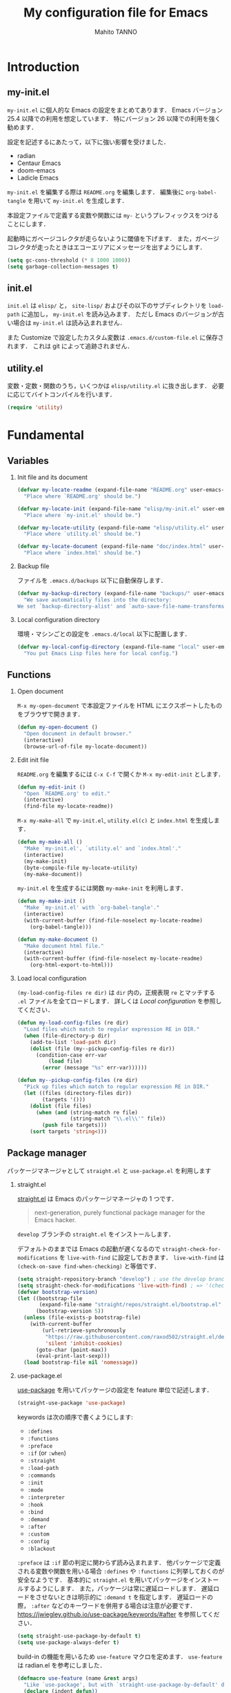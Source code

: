 #+STARTUP: indent
#+TITLE: My configuration file for Emacs
#+AUTHOR: Mahito TANNO
#+DATE:
#+EXPORT_FILE_NAME: ./doc/index.html
#+OPTIONS: H:2
#+HTML_HEAD: <link rel="stylesheet" type="text/css" href="worg.css"/>

* Introduction
** my-init.el
~my-init.el~ に個人的な Emacs の設定をまとめてあります．
Emacs バージョン 25.4 以降での利用を想定しています．
特にバージョン 26 以降での利用を強く勧めます．

設定を記述するにあたって，以下に強い影響を受けました．

- radian
- Centaur Emacs
- doom-emacs
- Ladicle Emacs

~my-init.el~ を編集する際は ~README.org~ を編集します．
編集後に =org-babel-tangle= を用いて ~my-init.el~ を生成します．

本設定ファイルで定義する変数や関数には ~my-~ というプレフィックスをつけることにします．

#+begin_src emacs-lisp :exports none
  ;;; my-init.el --- My configuration file for Emacs -*- lexical-binding: t -*-

  ;; Copyright (C) 2019  TANNO Mahito

  ;; This program is free software: you can redistribute it and/or modify
  ;; it under the terms of the GNU General Public License as published by
  ;; the Free Software Foundation, either version 3 of the License, or
  ;; (at your option) any later version.

  ;; This program is distributed in the hope that it will be useful,
  ;; but WITHOUT ANY WARRANTY; without even the implied warranty of
  ;; MERCHANTABILITY or FITNESS FOR A PARTICULAR PURPOSE.  See the
  ;; GNU General Public License for more details.

  ;; You should have received a copy of the GNU General Public License
  ;; along with this program.  If not, see <http://www.gnu.org/licenses/>.

  ;;; Commentary:

  ;; `my-init.el' is my configuration for Emacs.  You can get details in
  ;; `README.org' or in `.emacs.d/doc/index.html' generated by Org-mode.

  ;; Do not edit this file directly.  If you want to edit `my-init.el',
  ;; you must edit `README.org' instead.

  ;;; Code:
#+end_src

起動時にガベージコレクタが走らないように閾値を下げます．
また，ガベージコレクタが走ったときはエコーエリアにメッセージを出すようにします．

#+begin_src emacs-lisp
  (setq gc-cons-threshold (* 8 1000 1000))
  (setq garbage-collection-messages t)
#+end_src

** init.el
~init.el~ は ~elisp/~ と， ~site-lisp/~ およびその以下のサブディレクトリを =load-path= に追加し， ~my-init.el~ を読み込みます．
ただし Emacs のバージョンが古い場合は ~my-init.el~ は読み込まれません．

また Customize で設定したカスタム変数は ~.emacs.d/custom-file.el~ に保存されます．
これは git によって追跡されません．

** utility.el
変数・定数・関数のうち，いくつかは ~elisp/utility.el~ に抜き出します．
必要に応じてバイトコンパイルを行います．

#+begin_src emacs-lisp :exports none :tangle ./elisp/utility.el
  ;;; utility.el --- Some convenient functions for my Emacs configuration -*- lexical-binding: t -*-

  ;; Copyright (C) 2019  TANNO Mahito

  ;; This program is free software: you can redistribute it and/or modify
  ;; it under the terms of the GNU General Public License as published by
  ;; the Free Software Foundation, either version 3 of the License, or
  ;; (at your option) any later version.

  ;; This program is distributed in the hope that it will be useful,
  ;; but WITHOUT ANY WARRANTY; without even the implied warranty of
  ;; MERCHANTABILITY or FITNESS FOR A PARTICULAR PURPOSE.  See the
  ;; GNU General Public License for more details.

  ;; You should have received a copy of the GNU General Public License
  ;; along with this program.  If not, see <http://www.gnu.org/licenses/>.

  ;;; Commentary:

  ;; This file is tangled from `README.org'.

  ;;; Code:
#+end_src

#+begin_src emacs-lisp
  (require 'utility)
#+end_src

* Fundamental
** Variables
*** Init file and its document
#+begin_src emacs-lisp :tangle ./elisp/utility.el
  (defvar my-locate-readme (expand-file-name "README.org" user-emacs-directory)
    "Place where `README.org' should be.")

  (defvar my-locate-init (expand-file-name "elisp/my-init.el" user-emacs-directory)
    "Place where `my-init.el' should be.")

  (defvar my-locate-utility (expand-file-name "elisp/utility.el" user-emacs-directory)
    "Place where `utility.el' should be.")

  (defvar my-locate-document (expand-file-name "doc/index.html" user-emacs-directory)
    "Place where `index.html' should be.")
#+end_src

*** Backup file
ファイルを ~.emacs.d/backups~ 以下に自動保存します．

#+begin_src emacs-lisp
  (defvar my-backup-directory (expand-file-name "backups/" user-emacs-directory)
    "We save automatically files into the directory:
  We set `backup-directory-alist' and `auto-save-file-name-transforms' to `my-backup-directory'.")
#+end_src

*** Local configuration directory
環境・マシンごとの設定を ~.emacs.d/local~ 以下に配置します．


#+begin_src emacs-lisp
  (defvar my-local-config-directory (expand-file-name "local" user-emacs-directory)
    "You put Emacs Lisp files here for local config.")
#+end_src

** Functions
*** Open document
~M-x my-open-document~ で本設定ファイルを HTML にエクスポートしたものをブラウザで開きます．

#+begin_src emacs-lisp :tangle ./elisp/utility.el
  (defun my-open-document ()
    "Open document in default browser."
    (interactive)
    (browse-url-of-file my-locate-document))
#+end_src

*** Edit init file
~README.org~ を編集するには ~C-x C-f~ で開くか ~M-x my-edit-init~ とします．

#+begin_src emacs-lisp :tangle ./elisp/utility.el
  (defun my-edit-init ()
    "Open `README.org' to edit."
    (interactive)
    (find-file my-locate-readme))
#+end_src

~M-x my-make-all~ で ~my-init.el~, ~utility.el(c)~ と ~index.html~ を生成します．

#+begin_src emacs-lisp :tangle ./elisp/utility.el
  (defun my-make-all ()
    "Make `my-init.el', `utility.el' and `index.html'."
    (interactive)
    (my-make-init)
    (byte-compile-file my-locate-utility)
    (my-make-document))
#+end_src

~my-init.el~ を生成するには関数 =my-make-init= を利用します．

#+begin_src emacs-lisp :tangle ./elisp/utility.el
  (defun my-make-init ()
    "Make `my-init.el' with `org-babel-tangle'."
    (interactive)
    (with-current-buffer (find-file-noselect my-locate-readme)
      (org-babel-tangle)))
#+end_src


#+begin_src emacs-lisp :tangle ./elisp/utility.el
  (defun my-make-document ()
    "Make document html file."
    (interactive)
    (with-current-buffer (find-file-noselect my-locate-readme)
      (org-html-export-to-html)))
#+end_src

*** Load local configuration
=(my-load-config-files re dir)= は ~dir~ 内の，正規表現 ~re~ とマッチする ~.el~ ファイルを全てロードします．
詳しくは [[Local configuration]] を参照してください．

#+begin_src emacs-lisp :tangle ./elisp/utility.el
  (defun my-load-config-files (re dir)
    "Load files which match to regular expression RE in DIR."
    (when (file-directory-p dir)
      (add-to-list 'load-path dir)
      (dolist (file (my--pickup-config-files re dir))
        (condition-case err-var
            (load file)
          (error (message "%s" err-var))))))

  (defun my--pickup-config-files (re dir)
    "Pick up files which match to regular expression RE in DIR."
    (let ((files (directory-files dir))
          (targets '()))
      (dolist (file files)
        (when (and (string-match re file)
                   (string-match "\\.el\\'" file))
          (push file targets)))
      (sort targets 'string<)))
#+end_src

** Package manager
パッケージマネージャとして ~straight.el~ と ~use-package.el~ を利用します

*** straight.el
[[https://github.com/raxod502/straight.el][straight.el]] は Emacs のパッケージマネージャの 1 つです．

#+begin_quote
next-generation, purely functional package manager for the Emacs hacker.
#+end_quote

~develop~ ブランチの ~straight.el~ をインストールします．

デフォルトのままでは Emacs の起動が遅くなるので ~straight-check-for-modifications~ を ~live-with-find~ に設定しておきます．
~live-with-find~ は ~(check-on-save find-when-checking)~ と等価です．

#+begin_src emacs-lisp
  (setq straight-repository-branch "develop") ; use the develop branch of straight.el
  (setq straight-check-for-modifications 'live-with-find) ; => '(check-on-save find-when-checking)
  (defvar bootstrap-version)
  (let ((bootstrap-file
         (expand-file-name "straight/repos/straight.el/bootstrap.el" user-emacs-directory))
        (bootstrap-version 5))
    (unless (file-exists-p bootstrap-file)
      (with-current-buffer
          (url-retrieve-synchronously
           "https://raw.githubusercontent.com/raxod502/straight.el/develop/install.el"
           'silent 'inhibit-cookies)
        (goto-char (point-max))
        (eval-print-last-sexp)))
    (load bootstrap-file nil 'nomessage))
#+end_src

*** use-package.el
[[https://github.com/jwiegley/use-package][use-package]] を用いてパッケージの設定を feature 単位で記述します．

#+begin_src emacs-lisp
  (straight-use-package 'use-package)
#+end_src

keywords は次の順序で書くようにします:

- =:defines=
- =:functions=
- =:preface=
- =:if= (or =:when=)
- =:straight=
- =:load-path=
- =:commands=
- =:init=
- =:mode=
- =:interpreter=
- =:hook=
- =:bind=
- =:demand=
- =:after=
- =:custom=
- =:config=
- =:blackout= 

~:preface~ は ~:if~ 節の判定に関わらず読み込まれます．
他パッケージで定義される変数や関数を用いる場合 ~:defines~ や ~:functions~ に列挙しておくのが安全なようです．
基本的に ~straight.el~ を用いてパッケージをインストールするようにします．
また，パッケージは常に遅延ロードします．
遅延ロードをさせないときは明示的に =:demand t= を指定します．
遅延ロードの際， =:after= などのキーワードを併用する場合は注意が必要です．
[[https://jwiegley.github.io/use-package/keywords/#after]] を参照してください．

#+begin_src emacs-lisp
  (setq straight-use-package-by-default t)
  (setq use-package-always-defer t)
#+end_src

build-in の機能を用いるため ~use-feature~ マクロを定めます．
~use-feature~ は radian.el を参考にしました．

#+begin_src emacs-lisp
  (defmacro use-feature (name &rest args)
    "Like `use-package', but with `straight-use-package-by-default' disabled."
    (declare (indent defun))
    `(use-package ,name
       :straight nil
       ,@args))
#+end_src

** Some package
いくつかのパッケージを先にインストールします．
これは Emacs 同梱の (古い) バージョンのパッケージの読み込みを避けるためです．

*** Org-mode
2019年3月現在の ~straight.el~ ではデフォルトで最新の Org-mode をインストールすることができます．

#+begin_src emacs-lisp
  (straight-use-package 'org)
#+end_src

*** blackout
[[https://github.com/raxod502/blackout][blackout]] は deminish や delight のように，メジャー・マイナーモードのモードラインの表示をカスタマイズできます．

#+begin_src emacs-lisp
  (use-package blackout
    :straight (:host github :repo "raxod502/blackout")
    :demand t)
#+end_src

*** all-the-icons
いくつかのパッケージで ~all-the-icons~ のフォントを使用します．
フォントが未インストールの場合，自動的にインストールします．

#+begin_src emacs-lisp
  (use-package all-the-icons
    :demand t
    :config
    (unless (member "all-the-icons" (font-family-list))
      (all-the-icons-install-fonts t)))
#+end_src

* Utilities
** Language, Codings
日本語かつ UTF8 を使用するようにします．

#+begin_src emacs-lisp
  (set-language-environment "Japanese")
  (prefer-coding-system 'utf-8)
#+end_src

また Linux 使用時は ~mozc~ を用いて日本語入力を行います．
別途 ~emacs-mozc-bin~ をインストールする必要があります．

#+begin_src emacs-lisp
  (use-package mozc
    :if (eq system-type 'gnu/linux)
    :demand t
    :config
    (setq default-input-method "japanese-mozc"))
#+end_src

macOS 使用時はファイル名の文字コードの問題があります．

#+begin_src emacs-lisp
  (use-feature ucs-normalize
    :if (eq system-type 'darwin)
    :demand t
    :config
    (set-file-name-coding-system 'utf-8-hfs)
    (setq locale-coding-system 'utf-8-hfs))
#+end_src

** Exec path
ログインシェルの環境変数を引き継ぎます．

#+begin_src emacs-lisp
  (use-package exec-path-from-shell
    :if (memq window-system '(mac ns))
    :demand t
    :config
    (exec-path-from-shell-initialize))
#+end_src

** Server
Emacs 起動後に =server-start= します．

#+begin_src emacs-lisp
(use-feature server
  :hook (after-init . server-mode))
#+end_src

** Backup files
自動バックアップとオートセーブファイルを ~.emacs.d/backups~ に集めます．
~.emacs.d/backups~ は変数 =my-backup-directory= で変更できます．

#+begin_src emacs-lisp
  (setq backup-directory-alist
        `((".*" . ,my-backup-directory)))
  (setq auto-save-file-name-transforms
        `((".*" ,my-backup-directory t)))
  (setq auto-save-list-file-prefix
        (concat my-backup-directory
                "/.saves-"))
#+end_src

** Directories
*** dired
~dired-mode~ の際，ファイルのアイコンを表示するようにします．

#+begin_src emacs-lisp
  (use-package all-the-icons-dired
    :if (window-system)
    :hook (dired-mode . all-the-icons-dired-mode))
#+end_src

*** neotree
ツリープラグインとして [[https://github.com/jaypei/emacs-neotree][neotree]] を用います．
~C-c t~ で起動します．
GUI での使用の際，all-the-icons を用いてアイコンを表示するようにします．

#+begin_src emacs-lisp
  (use-package neotree
    :bind (("C-c t" . neotree-toggle))
    :custom
    (neo-theme (if (display-graphic-p)
                   'classic
                 'arrow)))
#+end_src

** Candidates
*** Ivy, Counsel and swiper
補完インターフェイスとして [[https://github.com/abo-abo/swiper][Ivy/Counsel]] を利用します．
詳しい使い方は[[https://oremacs.com/swiper/][ユーザマニュアル]]を参照してください．

#+begin_src emacs-lisp
  (use-package counsel
    :hook ((after-init . ivy-mode)
           (ivy-mode . counsel-mode))
    :bind (("C-s" . swiper)
           ("C-r" . swiper)
           ("C-S-s" . swiper-all)
           ("C-c C-r" . ivy-resume)
           :map ivy-minibuffer-map
           ("<tab>" . ivy-alt-done)
           ("C-w" . ivy-yank-word))
    :custom
    (ivy-use-virtual-buffers t)
    (ivy-count-format "(%d/%d) ")
    (ivy-wrap t)
    (ivy-format-function 'ivy-format-function-arrow)
    (counsel-yank-pop "\n---------\n")
    (ivy-initial-inputs-alist nil)
    :blackout t)
#+end_src

[[https://github.com/Yevgnen/ivy-rich][ivy-rich]] を用いてバッファ切り替えの際などにアイコンを表示するようにします．
関数 =my-ivy-rich-buffer-icon=, =my-ivy-rich-file-icon= を定義し，バッファ切替時等にアイコンを表示するようにします．

#+begin_src emacs-lisp :tangle ./elisp/utility.el
  ;;; for ivy-rich: show icons
  (defun my-ivy-rich-buffer-icon (candidate)
    "Show buffer isons in `ivy-rich', only on GUI."
    (when (display-graphic-p)
      (with-current-buffer
          (get-buffer candidate)
        (let ((icon (all-the-icons-icon-for-mode major-mode)))
          (if (symbolp icon)
              (all-the-icons-icon-for-mode 'fundamental-mode)
            icon)))))

  (defun my-ivy-rich-file-icon (candidate)
    "Show file icons in `ivy-rich', only on GUI."
    (when (display-graphic-p)
      (let ((icon
             ;; for directories
             (if (file-directory-p candidate)
                 (cond
                  ;; for `tramp-mode'
                  ((and (fboundp 'tramp-tramp-file-p)
                        (tramp-tramp-file-p default-directory))
                   (all-the-icons-octicon "file-directory"))
                  ;; for symbolic links
                  ((file-symlink-p candidate)
                   (all-the-icons-octicon "file-symlink-directory"))
                  ;; for git submodules
                  ((all-the-icons-dir-is-submodule candidate)
                   (all-the-icons-octicon "file-submodule"))
                  ;; for version-controled by git
                  ((file-exists-p (format "%s/.git" candidate))
                   (all-the-icons-octicon "repo"))
                  ;; otherwise
                  (t (let ((matcher (all-the-icons-match-to-alist candidate all-the-icons-dir-icon-alist)))
                       (apply (car matcher) (list (cadr matcher))))))
               ;; for files
               (all-the-icons-icon-for-file candidate))))
        (unless (symbolp icon)
          (propertize icon
                      'face `(:family ,(all-the-icons-icon-family icon) :height 1.1))))))
#+end_src

#+begin_src emacs-lisp
  (use-package ivy-rich
    :functions (my-ivy-rich-buffer-icon my-ivy-rich-file-icon)
    :hook (ivy-mode . ivy-rich-mode)
    :custom
    (ivy-rich-path-style 'abbrev)
    (ivy-rich-display-transformers-list
     '(ivy-switch-buffer
       (:columns
        ((my-ivy-rich-buffer-icon :width 2)
         (ivy-rich-candidate (:width 30))
         (ivy-rich-switch-buffer-size (:width 7))
         (ivy-rich-switch-buffer-indicators (:width 4 :face error :align left))
         (ivy-rich-switch-buffer-major-mode (:width 12 :face warning))
         (ivy-rich-switch-buffer-project (:width 15 :face success))
         (ivy-rich-switch-buffer-path (:width (lambda (x) (ivy-rich-switch-buffer-shorten-path x (ivy-rich-minibuffer-width 0.3))))))
        :predicate
        (lambda (cand) (get-buffer cand)))
       counsel-M-x
       (:columns
        ((counsel-M-x-transformer (:width 40))
         (ivy-rich-counsel-function-docstring (:face font-lock-doc-face))))
       counsel-describe-function
       (:columns
        ((counsel-describe-function-transformer (:width 40))
         (ivy-rich-counsel-function-docstring (:face font-lock-doc-face))))
       counsel-describe-variable
       (:columns
        ((counsel-describe-variable-transformer (:width 40))
         (ivy-rich-counsel-variable-docstring (:face font-lock-doc-face))))
       counsel-recentf
       (:columns
        ((ivy-rich-candidate (:width 0.8))
         (ivy-rich-file-last-modified-time (:face font-lock-comment-face))))
       counsel-find-file
       (:columns
        ((my-ivy-rich-file-icon :width 2)
         (ivy-rich-candidate)))
       counsel-git
       (:columns
        ((my-ivy-rich-file-icon :width 2)
         (ivy-rich-candidate)))))
    :blackout t)
#+end_src

[[https://github.com/DarwinAwardWinner/amx][amx]] を用いて ~M-x~ を ivy と統合します．

#+begin_src emacs-lisp
  (use-package amx
    :hook (ivy-mode . amx-mode))
#+end_src

*** emacs-which-key
[[https://github.com/justbur/emacs-which-key][which-key]] を用いてキーバインドを表示させます．

#+begin_src emacs-lisp
  (use-package which-key
    :hook (after-init . which-key-mode)
    :bind (:map which-key-mode-map
                ("C-x DEL" . which-key-C-h-dispatch)
                ("C-c DEL" . which-key-C-h-dispatch))
    :custom
    (which-key-popup-type 'side-window)
    (which-key-side-window-location 'bottom)
    :blackout t)
#+end_src

** Others
*** Parenthesis
対応する括弧類は自動的に挿入し，また強調するようにします．

#+begin_src emacs-lisp
  (use-feature elec-pair
    :hook (after-init . electric-pair-mode))

  (use-feature paren
    :hook (after-init . show-paren-mode)
    :custom
    (show-paren-style 'mixed))

  (use-package rainbow-delimiters
    :hook (prog-mode . rainbow-delimiters-mode))
#+end_src

*** Whitespace
~C-c w~ で空白文字を可視化します．

#+begin_src emacs-lisp
  (use-feature whitespace
    :commands (whitespace-mode)
    :bind (("C-c w" . whitespace-mode))
    :custom
    (whitespace-style '(
                        face
                        trailing
                        tabs
                        spaces
                        empty
                        space-mark
                        tab-mark
                        ))
    :blackout t)
#+end_src

*** Cursor
[[https://github.com/Malabarba/beacon][beacon]] を用いてカーソルを目立たせます．

#+begin_src emacs-lisp
  (use-package beacon
    :hook (after-init . beacon-mode)
    :custom
    (beacon-color "yellow"))
#+end_src

*** Region
選択中のリージョンをハイライトします．

#+begin_src emacs-lisp
  (add-hook 'after-init-hook #'transient-mark-mode)
#+end_src

*** Ring bell
エラー時のベル音を消します．

#+begin_src emacs-lisp
  (setq ring-bell-function 'ignore)
#+end_src

* Completion and syntax checking
** Yasnippet
#+begin_src emacs-lisp
  (use-package yasnippet
    :blackout t)
#+end_src

** Company
補完には [[https://github.com/company-mode/company-mode][company-mode]] を用います．
各種設定は [[https://github.com/company-mode/company-mode/wiki/Switching-from-AC][Switching from AC]] を参考にしました．
=:bind= キーワードを使うとうまく読み込まないため， =:config= と =define-key= を利用しています

#+begin_src emacs-lisp
  (use-package company
    :hook (after-init . global-company-mode)
    :config
    (define-key company-active-map (kbd "<backtab>") 'company-select-previous)
    (define-key company-active-map (kbd "<tab>") 'company-complete-common-or-cycle)
    (define-key company-active-map (kbd "M-n") nil)
    (define-key company-active-map (kbd "M-p") nil)
    (define-key company-active-map (kbd "C-n") #'company-select-next)
    (define-key company-active-map (kbd "C-p") #'company-select-previous)
    (setq company-idle-delay 0)
    (setq company-selection-wrap-around t)
    (setq company-require-match 'never)
    :blackout t)
#+end_src

[[https://github.com/expez/company-quickhelp][company-quickhelp]] を用いて補完候補のドキュメントを読めるようにしておきます．

#+begin_src emacs-lisp
  (use-package company-quickhelp
    :if (window-system)
    :hook (company-mode . company-quickhelp-mode))
#+end_src

[[https://github.com/sebastiencs/company-box][company-box]] を用いて補完候補にアイコンを表示します．
デフォルトの設定のままだと，アイコンが大きく感じるので適当に調整をします．

#+begin_src emacs-lisp
  (use-package company-box
    :functions (all-the-icons-faicon all-the-icons-octicon all-the-icons-material all-the-icons-alltheicon)
    :preface
    (defvar my-company-box-icons-all-the-icons
      `((Unknown       . ,(all-the-icons-faicon     "cog"                      :height 0.9))
        (Text          . ,(all-the-icons-octicon    "file-text"                :height 0.9))
        (Method        . ,(all-the-icons-faicon     "cube"                     :height 0.9))
        (Function      . ,(all-the-icons-faicon     "cube"                     :height 0.9))
        (Constructor   . ,(all-the-icons-faicon     "cube"                     :height 0.9))
        (Field         . ,(all-the-icons-faicon     "cog"                      :height 0.9))
        (Variable      . ,(all-the-icons-faicon     "cog"                      :height 0.9))
        (Class         . ,(all-the-icons-faicon     "cogs"                     :height 0.9))
        (Interface     . ,(all-the-icons-material   "share"                    :height 0.9))
        (Module        . ,(all-the-icons-alltheicon "less"                     :height 0.9))
        (Property      . ,(all-the-icons-faicon     "wrench"                   :height 0.9))
        (Unit          . ,(all-the-icons-material   "settings_system_daydream" :height 0.9))
        (Value         . ,(all-the-icons-material   "format_align_right"       :height 0.9))
        (Enum          . ,(all-the-icons-material   "content_copy"             :height 0.9))
        (Keyword       . ,(all-the-icons-material   "filter_center_focus"      :height 0.9))
        (Snippet       . ,(all-the-icons-material   "content_paste"            :height 0.9))
        (Color         . ,(all-the-icons-material   "palette"                  :height 0.9))
        (File          . ,(all-the-icons-faicon     "file"                     :height 0.9))
        (Reference     . ,(all-the-icons-material   "collections_bookmark"     :height 0.9))
        (Folder        . ,(all-the-icons-faicon     "folder"                   :height 0.9))
        (EnumMember    . ,(all-the-icons-material   "format_align_right"       :height 0.9))
        (Constant      . ,(all-the-icons-faicon     "square-o"                 :height 0.9))
        (Struct        . ,(all-the-icons-faicon     "cogs"                     :height 0.9))
        (Event         . ,(all-the-icons-faicon     "bolt"                     :height 0.9))
        (Operator      . ,(all-the-icons-material   "control_point"            :height 0.9))
        (TypeParameter . ,(all-the-icons-faicon     "cogs"                     :height 0.9))
        (Template      . ,(all-the-icons-material   "format_align_center"      :height 0.9))
        ))
    :if (and (window-system)
             (>= emacs-major-version 26))
    :hook (company-mode . company-box-mode)
    :custom
    (company-box-show-single-candidate t)
    (company-box-max-candidates 50)
    :config
    (setq company-box-backends-colors nil)
    (setq company-box-icons-alist 'my-company-box-icons-all-the-icons)
    :blackout t)
#+end_src

** Flycheck
文法チェックには [[https://www.flycheck.org/en/latest/][Flycheck]] を利用します．
後述の [[LSP][LSP]] を用いる場合には暴走するという情報があるので要確認です．

#+begin_src emacs-lisp
  (use-package flycheck
    :hook (after-init . global-flycheck-mode))
#+end_src

エラー内容の表示に [[https://github.com/flycheck/flycheck-popup-tip][flycheck-popup-tip]] を利用します．

#+begin_src emacs-lisp
  (use-package flycheck-popup-tip
    :hook (flycheck-mode . flycheck-popup-tip-mode))
#+end_src

** LSP
いくつかの言語では Language Server Protocol を用いて補完・文法チェックを行います．
詳細は各言語の設定を参照してください．

ここでは [[https://github.com/emacs-lsp/lsp-mode][lsp-mode]] を利用します．
補完には [[https://github.com/tigersoldier/company-lsp][company-lsp]] を，文法チェックには [[https://github.com/emacs-lsp/lsp-ui][lsp-ui/flycheck]] を利用します．

lsp-mode と flycheck を併用するにはカスタム変数 ~lsp-prefer-flymake~ を ~nil~ にセットします．
また flycheck-popup-tip を使用していると画面がうるさくなるのでカスタム変数 ~lsp-ui-sideline-enable~ を ~nil~ にセットし，
~lsp-ui-sideline-mode~ を無効化します．

大きいプロジェクトを開くと flycheck が重くなるという話もあるので場合によっては flymake を使うほうが良いかもしれません．

#+begin_src emacs-lisp
  (use-package lsp-mode
    :commands (lsp)
    :custom
    (lsp-prefer-flymake nil "Use `flycheck'."))

  (use-package company-lsp
    :demand t
    :after (company)
    :config
    (push 'company-lsp company-backends))

  (use-package lsp-ui
    :commands (lsp-ui-mode)
    :hook (lsp-mode . lsp-ui-mode)
    :bind (:map lsp-ui-mode-map
                ([remap xref-find-definitions] . lsp-ui-peek-find-definitions)
                ([remap xref-find-references] . lsp-ui-peek-find-references))
    :custom
    (lsp-ui-sideline-enable nil "Disable `lsp-ui-sideline-mode'.")
    :blackout t)
#+end_src

* Documents
** Org-mode
[[https://orgmode.org/][Org-mode]] の設定を行います．
前の方で ~(straight-use-package 'org)~ しているので ~use-feature~ マクロを用います．
Org-mode でのマークアップのため，electric pair の設定を適当に変更します．
また， ~electric-pair-mode~ により ~>~ が自動挿入されるのを禁止しています．

#+begin_src emacs-lisp :tangle ./elisp/utility.el
  ;;; for Org-mode: integrate with electric-pair-mode
  (defvar my-org-electric-pair-pairs
    '((?~ . ?~) (?= . ?=)))

  (defun my-org-electric-pair-inhibit (char)
    "Do not insert close `>'."
    (if (char-equal char ?<)
        t
      (electric-pair-default-inhibit char)))
  (defun my-org-electric-pair-mode ()
    "Use Org-mode with electric-pair-mode."
    (electric-pair-mode +1)
    (setq-local electric-pair-pairs (append electric-pair-pairs
                                            my-org-electric-pair-pairs))
    (setq-local electric-pair-text-pairs (append electric-pair-text-pairs
                                                 my-org-electric-pair-pairs))
    (setq-local electric-pair-inhibit-predicate #'my-org-electric-pair-inhibit))
#+end_src

HTML へのエクスポート時に CSS を分離するように ~org-html-htmlize-output-type~ を変更します．
Org-mode 9.2 より easy templete の代わりに =org-insert-structure-templete= (~C-c C-,~) を使うようになったようです．
easy templete を利用するには =(require 'org-temp)= する必要があります．

#+begin_src emacs-lisp
  (use-feature org
    :functions (my-org-electric-pair-mode)
    :hook (org-mode . my-org-electric-pair-mode)
    :custom
    (org-startup-indented t)
    (org-fontify-natively t)
    (org-html-htmlize-output-type 'css)
    :config
    (setq org-structure-template-alist (append '(("el" . "src emacs-lisp"))
                                               org-structure-template-alist)))
#+end_src

[[https://github.com/sabof/org-bullets][org-bullets]] で見た目を変更します．

#+begin_src emacs-lisp
  (use-package org-bullets
    :hook (org-mode . org-bullets-mode))
#+end_src

Github Flavored Markdown へのエクスポートのため [[https://github.com/larstvei/ox-gfm][ox-gfm]] をインストールします．

#+begin_src emacs-lisp
  (use-package ox-gfm
    :demand t
    :after (ox))
#+end_src

HTML へのエクスポートの際，コードハイライトに [[https://github.com/hniksic/emacs-htmlize][htmlize]] を利用します．

#+begin_src emacs-lisp
  (use-package htmlize
    :demand t
    :after (ox))
#+end_src

*** outline-minor-mode
outline-minor-mode でも ~M-矢印~ でサブツリーの移動ができるように再バインドします．

#+begin_src emacs-lisp
  (use-feature outline
    :bind (:map outline-minor-mode-map
                ("M-<left>" . outline-promote)
                ("M-<right>" . outline-demote)
                ("M-<up>" . outline-move-subtree-up)
                ("M-<down>" . outline-move-subtree-down))
    :blackout t)
#+end_src

[[https://github.com/tj64/outline-magic][outline-magic]] を用いて outline-minor-mode を使いやすくします．

#+begin_src emacs-lisp
  (use-package outline-magic
    :commands (outline-cycle)
    :bind (:map outline-minor-mode-map
                ("<C-tab>" . outline-cycle)))
#+end_src

** TeX/LaTeX
*** YaTeX
TeX/LaTeX 文書の編集には [[http://yatex.org/][YaTeX: Yet Another TeX mode for Emacs]] を利用します．
基本的な使い方は[[https://www.yatex.org/yatexref.txt][クイックヘルプ]]を参照してください．
よく使うものを抜き出すと

|---------------+---------------------------------------|
| Key           | Action                                |
|---------------+---------------------------------------|
| ~C-c C-b SPC~ | Insert \begin{%s} ... \end{%s}        |
| ~C-c C-s~     | Insert \section{%s} ... etc.          |
| ~C-c C-c~     | Change env. name (on \begin or \end)  |
| ~C-c C-k~     | Kill LaTeX command (on LaTeX command) |
| ~C-c )~       | Enclose region by ()                  |
| ~C-c ]~       | Enclose region by []                  |
| ~C-c }~       | Enclose region by {}                  |
| ~C-c C-g~     | Cursor jump                           |
|---------------+---------------------------------------|

outline-minor-mode と併用するためにいくつかの変数や関数を定義します．
これらの定義は GNU Emacs 同梱の tex-mode.el でのそれとほぼ同等です．
変数 ~ouline-promotion-headings~ は outline-magic のためのものです．

#+begin_src emacs-lisp :tangle ./elisp/utility.el
  ;;; For YaTeX: integrate with outline-minor-mode
  ;; The following code is a modification a part of `tex-mode.el'
  ;; which is bundled with GNU Emacs.
  ;; Copyright (C) 1985-1986, 1989, 1992, 1994-1999, 2001-2019 Free
  ;; Software Foundation, Inc.
  ;; Released under the GPL v3.0 or any later version.

  (defvar my-YaTeX-section-alist
    '(("part" . 0)
      ("chapter" . 1)
      ("section" . 2)
      ("subsection" . 3)
      ("subsubsection" . 4)
      ("paragraph" . 5)))

  (defvar my-YaTeX-metasection-list
    '("documentclass"
      "begin{document}" "end{document}"
      "frontmatter" "mainmatter" "appendix" "backmatter"))

  (defvar my-YaTeX-outline-regexp
    (concat (regexp-quote "\\")
            (regexp-opt (append my-YaTeX-metasection-list
                                (mapcar #'car my-YaTeX-section-alist))
                        t)))

  (defun my-YaTeX-outline-level ()
    (if (looking-at my-YaTeX-outline-regexp)
        (1+ (or (cdr (assoc (match-string 1) my-YaTeX-section-alist)) -1))
      1000))

  (defun my-YaTeX-with-outline ()
    (outline-minor-mode 1)
    (setq-local outline-regexp my-YaTeX-outline-regexp)
    (setq-local outline-level #'my-YaTeX-outline-level))
#+end_src

YaTeX の読み込み前に ~YaTeX-inhibit-prefix-letter~ を t に設定することで，
YaTeX のプレフィックスキーを ~C-c C-英字~ に変更します．
TeX 文書でのエンコーディングには UTF-8 を利用します．
また，コンパイルには [[https://ctan.org/pkg/latexmk][Latexmk]] を使用します．
ユーザ補完辞書は ~~/texmf/emacs/yatexrc~ に指定します．
macOS では ~TEXMFHOME~ は ~~/Library/texmf~ のようなので適宜ホームディレクトリにシンボリックリンクを張ります．

#+begin_src emacs-lisp
  (use-package yatex
    :functions (my-YaTeX-with-outline)
    :preface
    (defvar my-YaTeX-user-completion-table
      (expand-file-name "~/texmf/emacs/yatexrc")
      "You put here your own completion table.")
    :commands (yatex-mode)
    :init
    (setq YaTeX-inhibit-prefix-letter t)
    :mode (("\\.tex\\'" . yatex-mode)
           ("\\.sty\\'" . yatex-mode)
           ("\\.ltx\\'" . yatex-mode))
    :hook (yatex-mode . my-YaTeX-with-outline)
    :config
    (setq YaTeX-kanji-code 4)		; use UTF-8
    (setq YaTeX-use-AMS-LaTeX t)
    (setq tex-command "latexmk")
    (setq YaTeX-user-completion-table my-YaTeX-user-completion-table)
    (add-hook 'align-load-hook
              #'(lambda ()
                  (add-to-list 'align-rules-list '(yatex-table
                                                   (regexp . "\\(\\s-*\\)&")
                                                   (repeat . t)
                                                   (mode . '(yatex-mode))))))
    )
#+end_src

イメージ数式補完の他に [[https://github.com/vspinu/company-math][company-math]] による補完を利用します．

#+begin_src emacs-lisp
  (use-package company-math
    :demand t
    :after (company yatex)
    :config
    (push 'company-math-symbols-latex company-backends)
    (push 'company-latex-commands company-backends))
#+end_src

文法チェッカである chktex や lacheck を flycheck を通して利用できるようにします．

#+begin_src emacs-lisp
  (use-package flycheck-yatex
    :straight (:host github :repo "mahito1594/flycheck-yatex")
    :demand t
    :after (flycheck yatex))
#+end_src

*** RefTeX
参考文献や相互参照のために [[https://www.gnu.org/software/auctex/reftex.html][RefTeX]] を利用します．
YaTeX の =YaTeX-insert-paren-region= と併用するために ~C-c )~ を nil にバインドします．

|---------+------------------------|
| Key     | Action                 |
|---------+------------------------|
| ~C-c =~ | Show table of contents |
| ~C-c (~ | Insert \ref            |
| ~C-c [~ | Insert \cite           |
|---------+------------------------|

相互参照に [[https://ctan.org/pkg/cleveref][cleveref]] を利用するには次の 2 通りの方法があります．

1. 関数 =reftex-cleveref-cref= を利用する．
2. カスタム変数 =reftex-ref-style-default-list= を =("Cleveref")= に変更する．

#+begin_src emacs-lisp
  (use-feature reftex
    :hook (yatex-mode . reftex-mode)
    :bind (:map reftex-mode-map
                ("C-c )" . nil)
                ("C-c (" . reftex-reference)
                ("C-c {" . reftex-cleveref-cref))
    :custom
    (reftex-ref-style-default-list '("Cleveref"))
    (reftex-label-alist '((nil ?e nil "~\\ref{%s}" nil nil) ; omit parens surrounding eq-like reference
                          ("definition"  ?d "def:"  "~\\ref{%s}" nil ("definiton")   nil)
                          ("proposition" ?p "prop:" "~\\ref{%s}" nil ("proposition") nil)
                          ("theorem"     ?p "thm:"  "~\\ref{%s}" nil ("theorem")     nil)
                          ("lemma"       ?p "lem:"  "~\\ref{%s}" nil ("lemma")       nil)
                          ("corollary"   ?p "cor:"  "~\\ref{%s}" nil ("corollary")   nil)
                          ("remark"      ?r "rem:"  "~\\ref{%s}" nil ("remark")      nil)
                          ("example"     ?x "ex:"   "~\\ref{%s}" nil ("example")     nil)
                          ("conjecture"  ?c "conj:" "~\\ref{%s}" nil ("conjecture")  nil)))
    (reftex-bibpath-environment-varibales '("!kpsewhich -show-path=.bib"))
    (reftex-bibliography-commands '("bibliography"
                                    "nobibliography"
                                    "addbibresource")))
#+end_src

*** BibTeX
BibTeX データベースの簡単な編集，および後述の Ebib が利用する設定を記述します．

特に citation key を ~<第一著者の姓><出版年>:<論文タイトルの最初の1語>~ の形に自動作成するため，
=bibtex-autokey-*= を適当に設定します．

#+begin_src emacs-lisp
  (use-feature bibtex
    :mode (("\\.bib\\'" . bibtex-mode))
    :bind (:map bibtex-mode-map
                ("C-j" . nil)
                ("C-<return>" . bibtex-next-field))
    :custom
    (bibtex-user-optional-fields '(("yomi" "Yomigana")
                                   ("MRNUMBER" "Math. Rev. Number")
                                   ("archivePrefix" "name of preprint server" "arXiv")
                                   ("eprint" "Electric Print")
                                   ("primaryClass" "Primary class used by arXiv")
                                   ("shortjournal" "Journal Abbreviation")))
    (bibtex-autokey-name-case-convert 'capitalize)
    (bibtex-autokey-titleword-case-convert 'capitalize)
    (bibtex-autokey-titleword-separator "")
    (bibtex-autokey-titleword-length nil)
    (bibtex-autokey-titlewords 1)
    (bibtex-autokey-year-length 4)
    (bibtex-autokey-year-title-separator ":")
    (bibtex-autokey-titleword-ignore '("A" "An" "On" "The" "a" "an" "on" "the"
                                       "Le" "La" "Les" "le" "la" "les"
                                       "Zur" "zur")))
#+end_src

*** Ebib
文献管理には [[https://github.com/joostkremers/ebib][Ebib]] を利用します．
基本的には ~~/texmf/bibtex/bib~ 以下の ~.bib~ ファイルに文献情報を記述していきます．
論文の PDF は ~~/BibFile~ 以下に適切に配置し，Dropbox 等で同期します．

Index buffer での基本操作は次の通りです．

|-----+-------------------------|
| Key | Action                  |
|-----+-------------------------|
| ~o~ | Open .bib file          |
| ~f~ | Open file               |
| ~u~ | Browse URL              |
| ~a~ | Add entry               |
| ~e~ | Edit entry              |
| ~E~ | Edit entry-key          |
| ~m~ | Mark current entry      |
| ~M~ | Mark all entries        |
| ~x~ | Export marked entries   |
| ~!~ | Auto-generate entry-key |
| ~s~ | Save                    |
| ~z~ | Pause                   |
| ~q~ | Quit                    |
|-----+-------------------------|

Entry buffer での基本操作は次のとおりです．

|-----+-----------------------|
| Key | Action                |
|-----+-----------------------|
| ~a~ | Add field             |
| ~e~ | Edit field            |
| ~m~ | Edit multiline buffer |
| ~d~ | Delete field          |
| ~q~ | Quit                  |
|-----+-----------------------|

PDF 閲覧のために次のような関数を定義しておきます．

#+begin_src emacs-lisp :tangle ./elisp/utility.el
  ;;; For Ebib
  (defun my-ebib-name-transform-function (key)
    "Serach file of the form
         SEARCH-DIRS/FIRST-AUTHOR/ENTRY-KEY"
    (format "%s/%s"
            (substring key (string-match "[A-Za-z]+" key) (match-end 0))
            (replace-regexp-in-string ":" "" key)))
#+end_src

#+begin_src emacs-lisp
  (use-package ebib
    :functions (my-ebib-name-transform-function)
    :preface
    (defvar my-ebib-keywords-file (expand-file-name "~/texmf/emacs/ebib-keywords.txt")
      "You put here `ebib-keywords.txt'.")
    :commands (ebib)
    :bind (:map ebib-multiline-mode-map
                ("C-c C-c" . ebib-quit-multiline-buffer-and-save))
    :custom
    (ebib-bitex-dialect 'BibTeX)
    ;; Preload database
    (ebib-preload-bib-files '("~/texmf/bibtex/bib/articles.bib"
                              "~/texmf/bibtex/bib/books.bib"
                              "~/texmf/bibtex/bib/others.bib"))
    ;; Extra fields
    (ebib-extra-fields '((BibTeX "crossref"
                                 "annote"
                                 "keywords"
                                 "doi"
                                 "shortjournal"
                                 "archivePrefix" "eprint" "primaryClass"
                                 "MRCLASS" "MRNUMBER"
                                 "file")
                         (biblatex "crossref"
                                   "annotation"
                                   "keywords"
                                   "shortjournal"
                                   "archivePrefix" "primaryClass"
                                   "MRCLASS" "MRNUMBER"
                                   "file")))
    ;; Files
    (ebib-file-search-dirs '("~/BibFile/Papers"
                             "~/BibFile/Books"
                             "~/BibFile/Proceedings"))
    (ebib-name-transform-function #'my-ebib-name-transform-function)
    (ebib-file-associations (cond ((eq system-type 'darwin) '(("pdf" . "open") ("ps" . "open")))
                                  (t '(("pdf" . "xpdf") ("ps" . "gv")))))
    ;; Keywords
    (ebib-keywords-use-only-file t)
    (ebib-keywords-field-keep-sorted t)
    (ebib-keywords-file-save-on-exit 'always)
    (ebib-keywords-file my-ebib-keywords-file))
#+end_src

** Markdown

* Programming Languages
** C/C++
Language Server として [[https://github.com/MaskRay/ccls][ccls]] を利用します．
ccls のインストール方法については [[https://github.com/MaskRay/ccls/wiki/Build][Wiki/Build]] を参照してください．

macOS の場合は homebrew からインストールできます．

#+begin_src sh :tangle no
  brew tap twlz0ne/homebrew-ccls
  brew install ccls
#+end_src

#+begin_src emacs-lisp
  (use-package ccls
    :hook ((c-mode c++-mode objc-mode) . (lambda ()
                                           (require 'ccls)
                                           (lsp)))
    :config
    (setq ccls-sem-highlight-method 'font-lock)
    (ccls-use-default-rainbow-sem-highlight))

  (use-package modern-cpp-font-lock
    :commands (modern-c++-font-lock-mode)
    :hook (c++-mode-hook . modern-c++-font-lock-mode)
    :blackout t)
#+end_src

** Emacs Lisp

** Ocaml
OCaml の編集には [[https://github.com/ocaml/tuareg][tuareg-mode]] を利用します．
[[https://github.com/freebroccolo/ocaml-language-server][ocaml-language-server]] と lsp-mode を利用して補完等を行います．
インストールは

 #+begin_src sh :tangle no
   ~$ npm install -g ocaml-language-server
   ~$ opam install merlin		# if needed
 #+end_src

とします．
キチンと使っていないので後で加筆するかもしれません．

[[https://khady.info/emacs-ocaml-lsp.html][このブログ]]によれば merlin と language server が統合されたようなので近々設定を書き換えるかもしれません．

#+begin_src emacs-lisp
  (use-package tuareg
    :hook (tuareg-mode . lsp))
#+end_src

** Python
Emacs 同梱の ~python.el~ を利用します．
~python-mode.el~ ではないことに注意してください．

~python3~ がインストールされている場合， ~python2~ ではなく ~python3~ を使うようにします．
またインデントには空白 4 文字を用いるようにします．

LSP ([[https://github.com/palantir/python-language-server][pyls]]) を利用して補完・文法チェックを行います．
インストールは

#+begin_src sh :tangle no
  ~$ pip install 'python-language-server[all]'
#+end_src

とします．

#+begin_src emacs-lisp
  (use-feature python
    :mode ("\\.py\\'" . python-mode)
    :interpreter ("python" . python-mode)
    :hook (python-mode . (lambda ()
                           (lsp)
                           (setq-local indent-tabs-mode nil)
                           (setq-local tab-width 4)))
    :config
    (when (executable-find "python3")
      ;; use python3 if it exists
      (setq python-shell-interpreter "python3")))
#+end_src

* Appearance
** Color theme
[[https://github.com/hlissner/emacs-doom-themes][doom-themes]] の ~doom-dracula~ テーマを利用します．

#+begin_src emacs-lisp
  (use-package doom-themes
    :demand t
    :custom
    (doom-themes-enable-bold t)
    (doom-themes-enable-italic t)
    (doom-neotree-file-icons t)
    :config
    (load-theme 'doom-dracula t)
    (doom-themes-visual-bell-config)
    (doom-themes-neotree-config)
    (doom-themes-org-config))
#+end_src

またモードラインを [[https://github.com/seagle0128/doom-modeline][doom-modeline]] でカスタマイズします．

#+begin_src emacs-lisp
  (use-package doom-modeline
    :hook (after-init . doom-modeline-mode)
    :custom
    (doom-modeline-buffer-file-name-style 'truncate-upto-project)
    (doom-modeline-icon t)
    (doom-modeline-major-mode-color-icon t)
    (find-file-visit-truename t)
    :config
    (setq doom-modeline-mu4e nil)
    (setq doom-modeline-irc nil))
#+end_src

** Frame
ツールバー等，特に必要のないものは表示しないようにします．

#+begin_src emacs-lisp
  (setq inhibit-startup-screen t)
  (tool-bar-mode -1)
  (scroll-bar-mode -1)
  (size-indication-mode +1)
  (setq frame-title-format "%f")
#+end_src

Emacs 26 以上を使用している場合 ~display-line-numbers-mode~ を利用します．

#+begin_src emacs-lisp
  (when (version<= "26.0.50" emacs-version)
    (add-hook 'after-init-hook #'global-display-line-numbers-mode))
#+end_src

Emacs 起動時にフレームを最大化します．

#+begin_src emacs-lisp
  (set-frame-parameter nil 'fullscreen 'maximized)
#+end_src

** Font
フォントに関しては，次のように記述した ~.el~ ファイルを ~local/~ 以下に配置します．

#+begin_src emacs-lisp :tangle no
  (set-face-attribute 'default nil
                      :family "Source Han Code JP"
                      :height 140)
#+end_src
* Global keybindings
global-map のキーバインドを次のように変更します．

#+begin_src emacs-lisp
  (define-key global-map (kbd "C-m") 'newline-and-indent)
  (define-key global-map (kbd "C-2") 'set-mark-command)
  (define-key global-map (kbd "C-t") 'other-window)
  (define-key global-map (kbd "C-;") 'comment-line)
#+end_src

また ~C-h~ を ~DEL~ と入れ替えます．
=help-for-help= は ~C-x ?~ にバインドします．

#+begin_src emacs-lisp
  (define-key key-translation-map (kbd "C-h") (kbd "DEL"))
  (define-key global-map (kbd "C-x ?") 'help-for-help)
#+end_src
* Local configuration
~.emacs.d/local~ 以下にマシン・環境ごとの設定を記述した ~.el~ ファイルを配置します．
~my-load-local-config-files~ は ~.el~ ファイルを辞書式順序で読み込みます．
バイトコンパイルした同名の ~.elc~ ファイルがあると，そちらを優先して読み込みます．
ただし ~.elc~ ファイルはあるが ~.el~ ファイルがない場合，その ~.elc~ ファイルは *読み込まれません* ．
シンボリックリンクがある場合，読み込みが失敗するかもしれません．

#+begin_src emacs-lisp
  (my-load-config-files ".*" my-local-config-directory)
#+end_src

~init-loader.el~ のように数字 2 桁のプレフィックスをつけたファイルに限定したい場合，
次のように定義すれば良いと思います (未検証)．

#+begin_src emacs-lisp :tangle no
  (defvar my-local-config-default-regexp "\\(?:\\`[[:digit:]]\\{2\\}\\)"
    "Regular expression determining valid configuration file names.")

  (my-load-config-files my-local-config-default-regexp my-local-config-directory)
#+end_src

* License
本設定ファイルは [[https://www.gnu.org/licenses/gpl.html][GNU 一般公衆ライセンス]] (バージョン 3 または以降の任意のバージョン) で公開しています．

#+begin_src emacs-lisp :tangle ./elisp/utility.el
  (provide 'utility)
  ;;; utility.el ends here
#+end_src

#+begin_src emacs-lisp
  (provide 'my-init)
  ;;; my-init.el ends here
#+end_src

# Local Variables:
# org-babel-default-header-args: ((:session . "none")
#                                 (:results . "replace")
#                                 (:exports . "code")
#                                 (:cache . "no")
#                                 (:noweb . "no")
#                                 (:hlines . "no")
#                                 (:tangle . "./elisp/my-init.el"))
# End:
